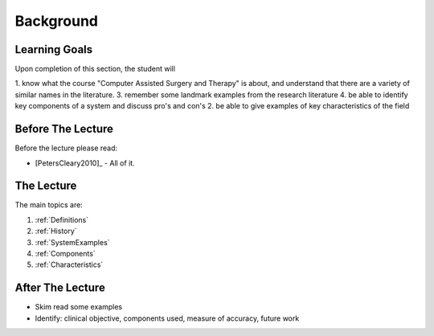Background
==========

Learning Goals
--------------

Upon completion of this section, the student will

1. know what the course "Computer Assisted Surgery and Therapy" is about, and understand that there are a variety of similar names in the literature.
3. remember some landmark examples from the research literature
4. be able to identify key components of a system and discuss pro's and con's
2. be able to give examples of key characteristics of the field


Before The Lecture
------------------

Before the lecture please read:

* [PetersCleary2010]_ - All of it.


The Lecture
-----------

The main topics are:

1. :ref:`Definitions`
2. :ref:`History`
3. :ref:`SystemExamples`
4. :ref:`Components`
5. :ref:`Characteristics`


After The Lecture
-----------------

* Skim read some examples
* Identify: clinical objective, components used, measure of accuracy, future work
